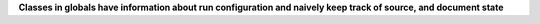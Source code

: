 **Classes in globals have information about run configuration and naively keep track
of source, and document state**
